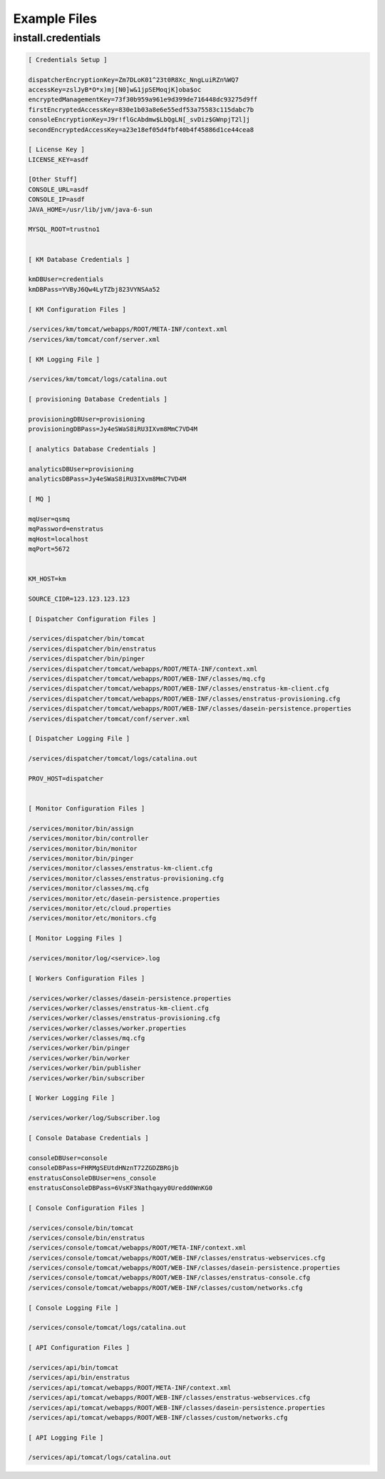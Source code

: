 Example Files
-------------

install.credentials
~~~~~~~~~~~~~~~~~~~

.. code-block:: none

  [ Credentials Setup ]

  dispatcherEncryptionKey=Zm7DLoK01^23t0R8Xc_NngLuiRZn%WQ7
  accessKey=zslJyB*O*x)mj[N0]w&1jpSEMoqjK]oba$oc
  encryptedManagementKey=73f30b959a961e9d399de716448dc93275d9ff
  firstEncryptedAccessKey=830e1b03a8e6e55edf53a75583c115dabc7b
  consoleEncryptionKey=J9r!flGcAbdmw$LbQgLN[_svDiz$GWnpjT2l]j
  secondEncryptedAccessKey=a23e18ef05d4fbf40b4f45886d1ce44cea8

  [ License Key ]
  LICENSE_KEY=asdf

  [Other Stuff]
  CONSOLE_URL=asdf
  CONSOLE_IP=asdf
  JAVA_HOME=/usr/lib/jvm/java-6-sun

  MYSQL_ROOT=trustno1


  [ KM Database Credentials ]

  kmDBUser=credentials
  kmDBPass=YVByJ6Qw4LyTZbj823VYNSAa52

  [ KM Configuration Files ]

  /services/km/tomcat/webapps/ROOT/META-INF/context.xml
  /services/km/tomcat/conf/server.xml

  [ KM Logging File ]

  /services/km/tomcat/logs/catalina.out

  [ provisioning Database Credentials ]

  provisioningDBUser=provisioning
  provisioningDBPass=Jy4eSWaS8iRU3IXvm8MmC7VD4M

  [ analytics Database Credentials ]

  analyticsDBUser=provisioning
  analyticsDBPass=Jy4eSWaS8iRU3IXvm8MmC7VD4M

  [ MQ ]

  mqUser=qsmq
  mqPassword=enstratus
  mqHost=localhost
  mqPort=5672


  KM_HOST=km

  SOURCE_CIDR=123.123.123.123

  [ Dispatcher Configuration Files ]

  /services/dispatcher/bin/tomcat
  /services/dispatcher/bin/enstratus
  /services/dispatcher/bin/pinger
  /services/dispatcher/tomcat/webapps/ROOT/META-INF/context.xml
  /services/dispatcher/tomcat/webapps/ROOT/WEB-INF/classes/mq.cfg
  /services/dispatcher/tomcat/webapps/ROOT/WEB-INF/classes/enstratus-km-client.cfg
  /services/dispatcher/tomcat/webapps/ROOT/WEB-INF/classes/enstratus-provisioning.cfg
  /services/dispatcher/tomcat/webapps/ROOT/WEB-INF/classes/dasein-persistence.properties
  /services/dispatcher/tomcat/conf/server.xml

  [ Dispatcher Logging File ]

  /services/dispatcher/tomcat/logs/catalina.out

  PROV_HOST=dispatcher


  [ Monitor Configuration Files ]

  /services/monitor/bin/assign
  /services/monitor/bin/controller
  /services/monitor/bin/monitor
  /services/monitor/bin/pinger
  /services/monitor/classes/enstratus-km-client.cfg
  /services/monitor/classes/enstratus-provisioning.cfg
  /services/monitor/classes/mq.cfg
  /services/monitor/etc/dasein-persistence.properties
  /services/monitor/etc/cloud.properties
  /services/monitor/etc/monitors.cfg

  [ Monitor Logging Files ]

  /services/monitor/log/<service>.log

  [ Workers Configuration Files ]

  /services/worker/classes/dasein-persistence.properties
  /services/worker/classes/enstratus-km-client.cfg
  /services/worker/classes/enstratus-provisioning.cfg
  /services/worker/classes/worker.properties
  /services/worker/classes/mq.cfg
  /services/worker/bin/pinger
  /services/worker/bin/worker
  /services/worker/bin/publisher
  /services/worker/bin/subscriber

  [ Worker Logging File ]

  /services/worker/log/Subscriber.log

  [ Console Database Credentials ]

  consoleDBUser=console
  consoleDBPass=FHRMgSEUtdHNznT72ZGDZBRGjb
  enstratusConsoleDBUser=ens_console
  enstratusConsoleDBPass=6VsKF3Nathqayy0Uredd0WnKG0

  [ Console Configuration Files ]

  /services/console/bin/tomcat
  /services/console/bin/enstratus
  /services/console/tomcat/webapps/ROOT/META-INF/context.xml
  /services/console/tomcat/webapps/ROOT/WEB-INF/classes/enstratus-webservices.cfg
  /services/console/tomcat/webapps/ROOT/WEB-INF/classes/dasein-persistence.properties
  /services/console/tomcat/webapps/ROOT/WEB-INF/classes/enstratus-console.cfg
  /services/console/tomcat/webapps/ROOT/WEB-INF/classes/custom/networks.cfg

  [ Console Logging File ]

  /services/console/tomcat/logs/catalina.out

  [ API Configuration Files ]

  /services/api/bin/tomcat
  /services/api/bin/enstratus
  /services/api/tomcat/webapps/ROOT/META-INF/context.xml
  /services/api/tomcat/webapps/ROOT/WEB-INF/classes/enstratus-webservices.cfg
  /services/api/tomcat/webapps/ROOT/WEB-INF/classes/dasein-persistence.properties
  /services/api/tomcat/webapps/ROOT/WEB-INF/classes/custom/networks.cfg

  [ API Logging File ]

  /services/api/tomcat/logs/catalina.out

